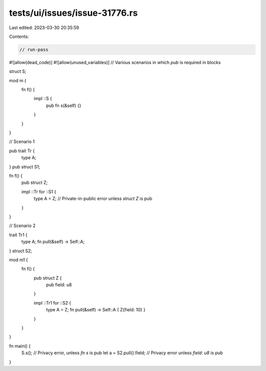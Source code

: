 tests/ui/issues/issue-31776.rs
==============================

Last edited: 2023-03-30 20:35:59

Contents:

.. code-block:: rs

    // run-pass
#![allow(dead_code)]
#![allow(unused_variables)]
// Various scenarios in which `pub` is required in blocks

struct S;

mod m {
    fn f() {
        impl ::S {
            pub fn s(&self) {}
        }
    }
}

// Scenario 1

pub trait Tr {
    type A;
}
pub struct S1;

fn f() {
    pub struct Z;

    impl ::Tr for ::S1 {
        type A = Z; // Private-in-public error unless `struct Z` is pub
    }
}

// Scenario 2

trait Tr1 {
    type A;
    fn pull(&self) -> Self::A;
}
struct S2;

mod m1 {
    fn f() {
        pub struct Z {
            pub field: u8
        }

        impl ::Tr1 for ::S2 {
            type A = Z;
            fn pull(&self) -> Self::A { Z{field: 10} }
        }
    }
}

fn main() {
    S.s(); // Privacy error, unless `fn s` is pub
    let a = S2.pull().field; // Privacy error unless `field: u8` is pub
}


